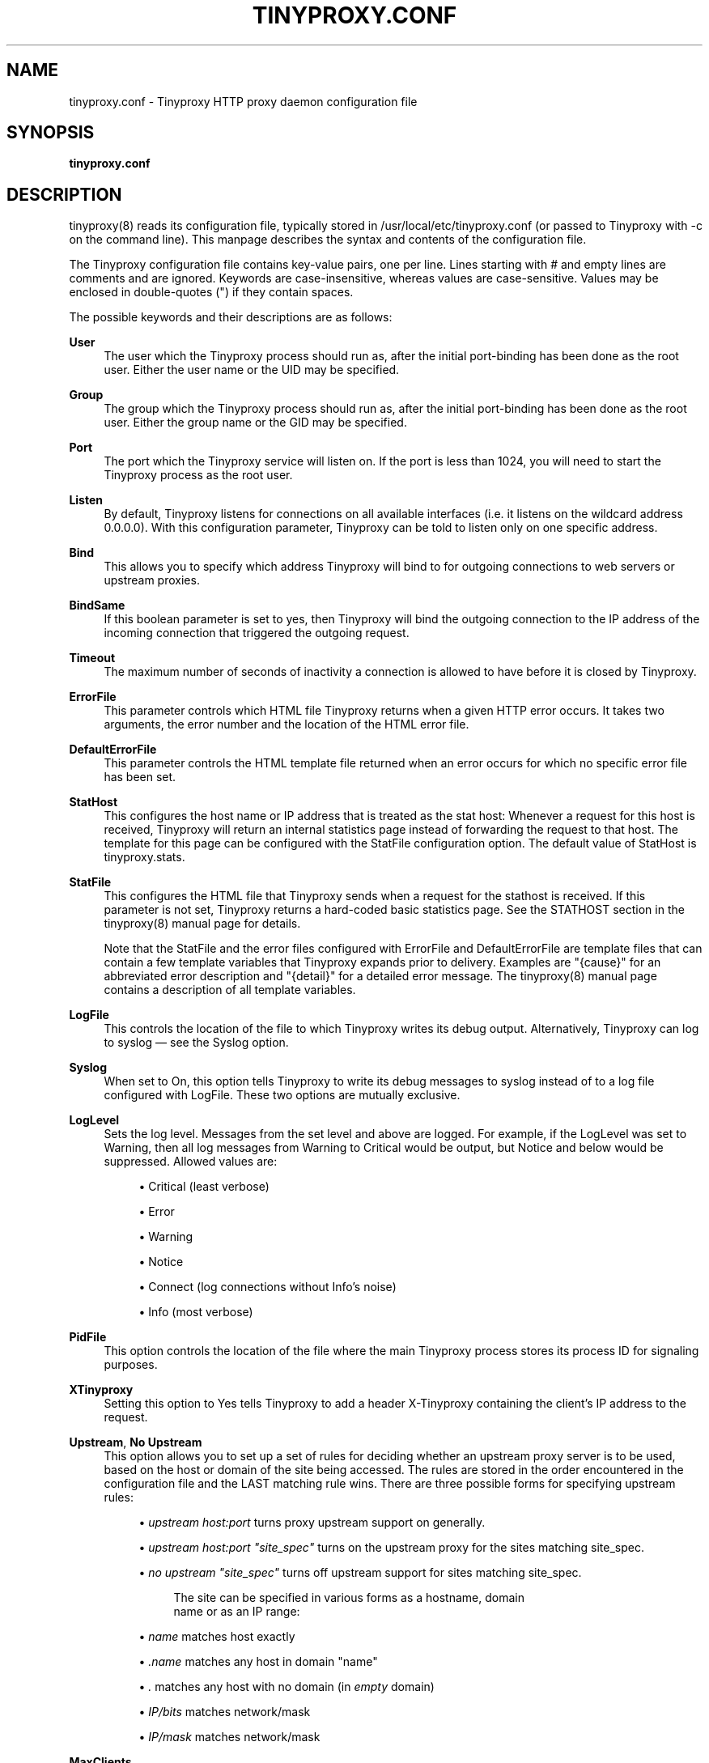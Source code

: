 '\" t
.\"     Title: tinyproxy.conf
.\"    Author: [see the "AUTHOR" section]
.\" Generator: DocBook XSL Stylesheets v1.75.2 <http://docbook.sf.net/>
.\"      Date: 07/16/2011
.\"    Manual: Tinyproxy manual
.\"    Source: Version 1.8.3
.\"  Language: English
.\"
.TH "TINYPROXY\&.CONF" "5" "07/16/2011" "Version 1\&.8\&.3" "Tinyproxy manual"
.\" -----------------------------------------------------------------
.\" * set default formatting
.\" -----------------------------------------------------------------
.\" disable hyphenation
.nh
.\" disable justification (adjust text to left margin only)
.ad l
.\" -----------------------------------------------------------------
.\" * MAIN CONTENT STARTS HERE *
.\" -----------------------------------------------------------------
.SH "NAME"
tinyproxy.conf \- Tinyproxy HTTP proxy daemon configuration file
.SH "SYNOPSIS"
.sp
\fBtinyproxy\&.conf\fR
.SH "DESCRIPTION"
.sp
tinyproxy(8) reads its configuration file, typically stored in /usr/local/etc/tinyproxy\&.conf (or passed to Tinyproxy with \-c on the command line)\&. This manpage describes the syntax and contents of the configuration file\&.
.sp
The Tinyproxy configuration file contains key\-value pairs, one per line\&. Lines starting with # and empty lines are comments and are ignored\&. Keywords are case\-insensitive, whereas values are case\-sensitive\&. Values may be enclosed in double\-quotes (") if they contain spaces\&.
.sp
The possible keywords and their descriptions are as follows:
.PP
\fBUser\fR
.RS 4
The user which the Tinyproxy process should run as, after the initial port\-binding has been done as the
root
user\&. Either the user name or the UID may be specified\&.
.RE
.PP
\fBGroup\fR
.RS 4
The group which the Tinyproxy process should run as, after the initial port\-binding has been done as the
root
user\&. Either the group name or the GID may be specified\&.
.RE
.PP
\fBPort\fR
.RS 4
The port which the Tinyproxy service will listen on\&. If the port is less than 1024, you will need to start the Tinyproxy process as the
root
user\&.
.RE
.PP
\fBListen\fR
.RS 4
By default, Tinyproxy listens for connections on all available interfaces (i\&.e\&. it listens on the wildcard address
0\&.0\&.0\&.0)\&. With this configuration parameter, Tinyproxy can be told to listen only on one specific address\&.
.RE
.PP
\fBBind\fR
.RS 4
This allows you to specify which address Tinyproxy will bind to for outgoing connections to web servers or upstream proxies\&.
.RE
.PP
\fBBindSame\fR
.RS 4
If this boolean parameter is set to
yes, then Tinyproxy will bind the outgoing connection to the IP address of the incoming connection that triggered the outgoing request\&.
.RE
.PP
\fBTimeout\fR
.RS 4
The maximum number of seconds of inactivity a connection is allowed to have before it is closed by Tinyproxy\&.
.RE
.PP
\fBErrorFile\fR
.RS 4
This parameter controls which HTML file Tinyproxy returns when a given HTTP error occurs\&. It takes two arguments, the error number and the location of the HTML error file\&.
.RE
.PP
\fBDefaultErrorFile\fR
.RS 4
This parameter controls the HTML template file returned when an error occurs for which no specific error file has been set\&.
.RE
.PP
\fBStatHost\fR
.RS 4
This configures the host name or IP address that is treated as the
stat host: Whenever a request for this host is received, Tinyproxy will return an internal statistics page instead of forwarding the request to that host\&. The template for this page can be configured with the
StatFile
configuration option\&. The default value of
StatHost
is
tinyproxy\&.stats\&.
.RE
.PP
\fBStatFile\fR
.RS 4
This configures the HTML file that Tinyproxy sends when a request for the stathost is received\&. If this parameter is not set, Tinyproxy returns a hard\-coded basic statistics page\&. See the STATHOST section in the
tinyproxy(8)
manual page for details\&.

Note that the StatFile and the error files configured with ErrorFile and DefaultErrorFile are template files that can contain a few template variables that Tinyproxy expands prior to delivery\&. Examples are "{cause}" for an abbreviated error description and "{detail}" for a detailed error message\&. The
tinyproxy(8)
manual page contains a description of all template variables\&.
.RE
.PP
\fBLogFile\fR
.RS 4
This controls the location of the file to which Tinyproxy writes its debug output\&. Alternatively, Tinyproxy can log to syslog \(em see the Syslog option\&.
.RE
.PP
\fBSyslog\fR
.RS 4
When set to
On, this option tells Tinyproxy to write its debug messages to syslog instead of to a log file configured with
LogFile\&. These two options are mutually exclusive\&.
.RE
.PP
\fBLogLevel\fR
.RS 4
Sets the log level\&. Messages from the set level and above are logged\&. For example, if the LogLevel was set to Warning, then all log messages from Warning to Critical would be output, but Notice and below would be suppressed\&. Allowed values are:
.sp
.RS 4
.ie n \{\
\h'-04'\(bu\h'+03'\c
.\}
.el \{\
.sp -1
.IP \(bu 2.3
.\}
Critical (least verbose)
.RE
.sp
.RS 4
.ie n \{\
\h'-04'\(bu\h'+03'\c
.\}
.el \{\
.sp -1
.IP \(bu 2.3
.\}
Error
.RE
.sp
.RS 4
.ie n \{\
\h'-04'\(bu\h'+03'\c
.\}
.el \{\
.sp -1
.IP \(bu 2.3
.\}
Warning
.RE
.sp
.RS 4
.ie n \{\
\h'-04'\(bu\h'+03'\c
.\}
.el \{\
.sp -1
.IP \(bu 2.3
.\}
Notice
.RE
.sp
.RS 4
.ie n \{\
\h'-04'\(bu\h'+03'\c
.\}
.el \{\
.sp -1
.IP \(bu 2.3
.\}
Connect (log connections without Info\(cqs noise)
.RE
.sp
.RS 4
.ie n \{\
\h'-04'\(bu\h'+03'\c
.\}
.el \{\
.sp -1
.IP \(bu 2.3
.\}
Info (most verbose)
.RE
.RE
.PP
\fBPidFile\fR
.RS 4
This option controls the location of the file where the main Tinyproxy process stores its process ID for signaling purposes\&.
.RE
.PP
\fBXTinyproxy\fR
.RS 4
Setting this option to
Yes
tells Tinyproxy to add a header
X\-Tinyproxy
containing the client\(cqs IP address to the request\&.
.RE
.PP
\fBUpstream\fR, \fBNo Upstream\fR
.RS 4
This option allows you to set up a set of rules for deciding whether an upstream proxy server is to be used, based on the host or domain of the site being accessed\&. The rules are stored in the order encountered in the configuration file and the LAST matching rule wins\&. There are three possible forms for specifying upstream rules:
.sp
.RS 4
.ie n \{\
\h'-04'\(bu\h'+03'\c
.\}
.el \{\
.sp -1
.IP \(bu 2.3
.\}

\fIupstream host:port\fR
turns proxy upstream support on generally\&.
.RE
.sp
.RS 4
.ie n \{\
\h'-04'\(bu\h'+03'\c
.\}
.el \{\
.sp -1
.IP \(bu 2.3
.\}

\fIupstream host:port "site_spec"\fR
turns on the upstream proxy for the sites matching
site_spec\&.
.RE
.sp
.RS 4
.ie n \{\
\h'-04'\(bu\h'+03'\c
.\}
.el \{\
.sp -1
.IP \(bu 2.3
.\}

\fIno upstream "site_spec"\fR
turns off upstream support for sites matching
site_spec\&.
.sp
.if n \{\
.RS 4
.\}
.nf
The site can be specified in various forms as a hostname, domain
name or as an IP range:
.fi
.if n \{\
.RE
.\}
.RE
.sp
.RS 4
.ie n \{\
\h'-04'\(bu\h'+03'\c
.\}
.el \{\
.sp -1
.IP \(bu 2.3
.\}

\fIname\fR
matches host exactly
.RE
.sp
.RS 4
.ie n \{\
\h'-04'\(bu\h'+03'\c
.\}
.el \{\
.sp -1
.IP \(bu 2.3
.\}

\fI\&.name\fR
matches any host in domain "name"
.RE
.sp
.RS 4
.ie n \{\
\h'-04'\(bu\h'+03'\c
.\}
.el \{\
.sp -1
.IP \(bu 2.3
.\}

\fI\&.\fR
matches any host with no domain (in
\fIempty\fR
domain)
.RE
.sp
.RS 4
.ie n \{\
\h'-04'\(bu\h'+03'\c
.\}
.el \{\
.sp -1
.IP \(bu 2.3
.\}

\fIIP/bits\fR
matches network/mask
.RE
.sp
.RS 4
.ie n \{\
\h'-04'\(bu\h'+03'\c
.\}
.el \{\
.sp -1
.IP \(bu 2.3
.\}

\fIIP/mask\fR
matches network/mask
.RE
.RE
.PP
\fBMaxClients\fR
.RS 4
Tinyproxy creates one child process for each connected client\&. This options specifies the absolute highest number processes that will be created\&. With other words, only MaxClients clients can be connected to Tinyproxy simultaneously\&.
.RE
.PP
\fBMinSpareServers\fR, \fBMaxSpareServers\fR
.RS 4
Tinyproxy always keeps a certain number of idle child processes so that it can handle new incoming client requests quickly\&.
MinSpareServer
and
MaxSpareServers
control the lower and upper limits for the number of spare processes\&. I\&.e\&. when the number of spare servers drops below
MinSpareServers
then Tinyproxy will start forking new spare processes in the background and when the number of spare processes exceeds
MaxSpareServers
then Tinyproxy will kill off extra processes\&.
.RE
.PP
\fBStartServers\fR
.RS 4
The number of servers to start initially\&. This should usually be set to a value between MinSpareServers and MaxSpareServers\&.
.RE
.PP
\fBMaxRequestsPerChild\fR
.RS 4
This limits the number of connections that a child process will handle before it is killed\&. The default value is
0
which disables this feature\&. This option is meant as an emergency measure in the case of problems with memory leakage\&. In that case, setting
MaxRequestsPerChild
to a value of e\&.g\&. 1000, or 10000 can be useful\&.
.RE
.PP
\fBAllow\fR, \fBDeny\fR
.RS 4
The
Allow
and
Deny
options provide a means to customize which clients are allowed to access Tinyproxy\&.
Allow
and
Deny
lines can be specified multiple times to build the access control list for Tinyproxy\&. The order in the config file is important\&. If there are no
Allow
or
Deny
lines, then all clients are allowed\&. Otherwise, the default action is to deny access\&. The argument to
Allow
or
Deny
can be a single IP address of a client host, like
127\&.0\&.0\&.1, an IP address range, like
192\&.168\&.0\&.1/24
or a string that will be matched against the end of the client host name, i\&.e, this can be a full host name like
host\&.example\&.com
or a domain name like
\&.example\&.com
or even a top level domain name like
\&.com\&.
.RE
.PP
\fBAddHeader\fR
.RS 4
Configure one or more HTTP request headers to be added to outgoing HTTP requests that Tinyproxy makes\&. Note that this option will not work for HTTPS traffic, as Tinyproxy has no control over what headers are exchanged\&.
.RE
.sp
.if n \{\
.RS 4
.\}
.nf
AddHeader "X\-My\-Header" "Powered by Tinyproxy"
.fi
.if n \{\
.RE
.\}
.PP
\fBViaProxyName\fR
.RS 4
RFC 2616 requires proxies to add a
Via
header to the HTTP requests, but using the real host name can be a security concern\&. If the
ViaProxyname
option is present, then its string value will be used as the host name in the Via header\&. Otherwise, the server\(cqs host name will be used\&.
.RE
.PP
\fBDisableViaHeader\fR
.RS 4
When this is set to yes, Tinyproxy does NOT add the
Via
header to the requests\&. This virtually puts Tinyproxy into stealth mode\&. Note that RFC 2616 requires proxies to set the
Via
header, so by enabling this option, you break compliance\&. Don\(cqt disable the
Via
header unless you know what you are doing\&...
.RE
.PP
\fBFilter\fR
.RS 4
Tinyproxy supports filtering of web sites based on URLs or domains\&. This option specifies the location of the file containing the filter rules, one rule per line\&.
.RE
.PP
\fBFilterURLs\fR
.RS 4
If this boolean option is set to
Yes
or
On, filtering is performed for URLs rather than for domains\&. The default is to filter based on domains\&.
.RE
.PP
\fBFilterExtended\fR
.RS 4
If this boolean option is set to
Yes, then extended POSIX regular expressions are used for matching the filter rules\&. The default is to use basic POSIX regular expressions\&.
.RE
.PP
\fBFilterCaseSensitive\fR
.RS 4
If this boolean option is set to
Yes, then the filter rules are matched in a case sensitive manner\&. The default is to match case\-insensitively\&.
.RE
.PP
\fBFilterDefaultDeny\fR
.RS 4
The default filtering policy is to allow everything that is not matched by a filtering rule\&. Setting
FilterDefaultDeny
to
Yes
changes the policy do deny everything but the domains or URLs matched by the filtering rules\&.
.RE
.PP
\fBAnonymous\fR
.RS 4
If an
Anonymous
keyword is present, then anonymous proxying is enabled\&. The headers listed with
Anonymous
are allowed through, while all others are denied\&. If no Anonymous keyword is present, then all headers are allowed through\&. You must include quotes around the headers\&.

Most sites require cookies to be enabled for them to work correctly, so you will need to allow cookies through if you access those sites\&.

Example:
.RE
.sp
.if n \{\
.RS 4
.\}
.nf
Anonymous "Host"
Anonymous "Authorization"
Anonymous "Cookie"
.fi
.if n \{\
.RE
.\}
.PP
\fBConnectPort\fR
.RS 4
This option can be used to specify the ports allowed for the CONNECT method\&. If no
ConnectPort
line is found, then all ports are allowed\&. To disable CONNECT altogether, include a single ConnectPort line with a value of
0\&.
.RE
.PP
\fBReversePath\fR
.RS 4
Configure one or more ReversePath directives to enable reverse proxy support\&. With reverse proxying it\(cqs possible to make a number of sites appear as if they were part of a single site\&.

If you uncomment the following two directives and run Tinyproxy on your own computer at port 8888, you can access example\&.com, using
http://localhost:8888/example/\&.
.RE
.sp
.if n \{\
.RS 4
.\}
.nf
ReversePath "/example/" "http://www\&.example\&.com/"
.fi
.if n \{\
.RE
.\}
.PP
\fBReverseOnly\fR
.RS 4
When using Tinyproxy as a reverse proxy, it is STRONGLY recommended that the normal proxy is turned off by setting this boolean option to
Yes\&.
.RE
.PP
\fBReverseMagic\fR
.RS 4
Setting this option to
Yes, makes Tinyproxy use a cookie to track reverse proxy mappings\&. If you need to reverse proxy sites which have absolute links you must use this option\&.
.RE
.PP
\fBReverseBaseURL\fR
.RS 4
The URL that is used to access this reverse proxy\&. The URL is used to rewrite HTTP redirects so that they won\(cqt escape the proxy\&. If you have a chain of reverse proxies, you\(cqll need to put the outermost URL here (the address which the end user types into his/her browser)\&. If this option is not set then no rewriting of redirects occurs\&.
.RE
.SH "BUGS"
.sp
To report bugs in Tinyproxy, please visit <https://www\&.banu\&.com/tinyproxy/>\&.
.SH "SEE ALSO"
.sp
tinyproxy(8)
.SH "AUTHOR"
.sp
Written by the Tinyproxy project team\&.
.SH "COPYRIGHT"
.sp
Copyright (c) 1998\-2000 Steven Young; Copyright (c) 2000\-2001 Robert James Kaes; Copyright (c) 2009\-2010 Mukund Sivaraman; Copyright (c) 2009\-2010 Michael Adam\&.
.sp
This program is distributed under the terms of the GNU General Public License version 2 or above\&. See the COPYING file for additional information\&.
